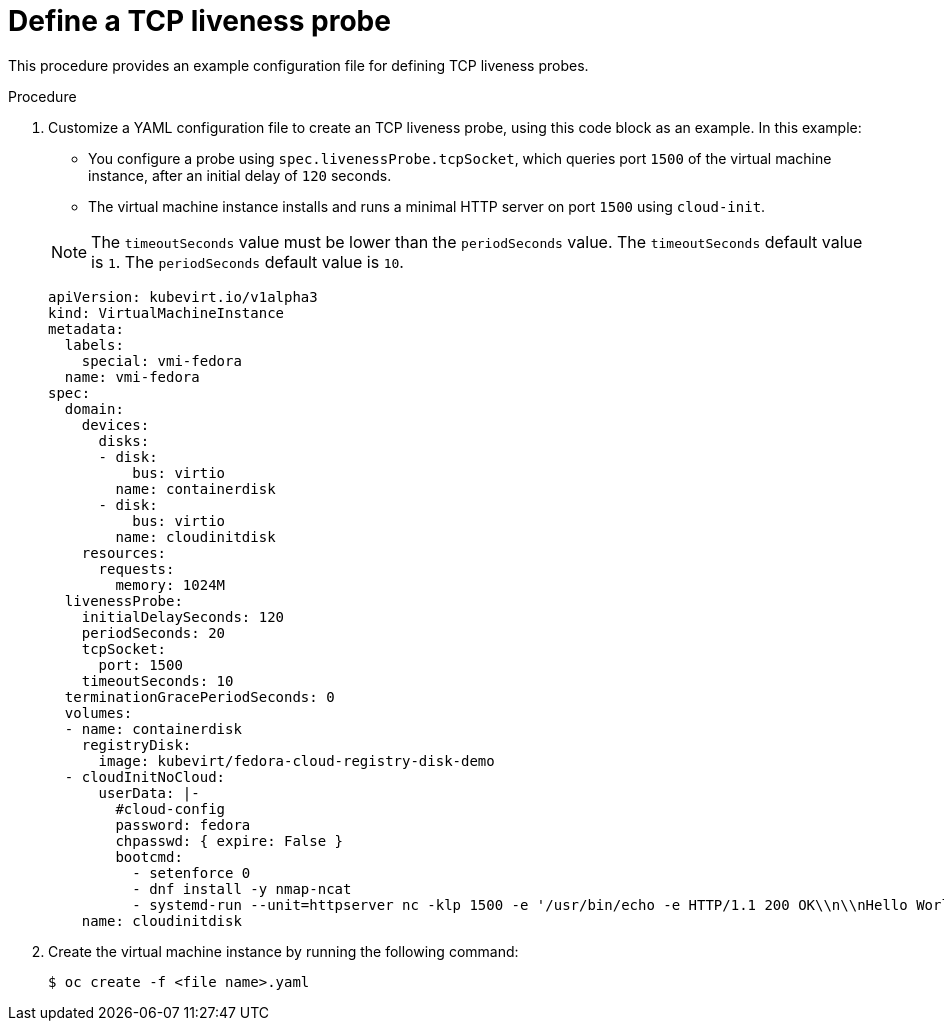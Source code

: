 // Module included in the following assemblies:
//
// * virt/logging_events_monitoring/virt-monitoring-vm-health.adoc

[id="virt-define-tcp-liveness-probe_{context}"]

= Define a TCP liveness probe

This procedure provides an example configuration file for defining
TCP liveness probes.

.Procedure

. Customize a YAML configuration file to create an TCP liveness probe, using
this code block as an example. In this example:
+
--
* You configure a probe using `spec.livenessProbe.tcpSocket`, which queries port `1500` of the virtual machine instance, after an initial delay of `120` seconds.
* The virtual machine instance installs and runs a minimal HTTP server
on port `1500` using `cloud-init`.
--
+
[NOTE]
====
The `timeoutSeconds` value must be lower than the `periodSeconds` value. The `timeoutSeconds` default value is `1`. The `periodSeconds` default value is `10`.
====
+
[source,yaml]
----
apiVersion: kubevirt.io/v1alpha3
kind: VirtualMachineInstance
metadata:
  labels:
    special: vmi-fedora
  name: vmi-fedora
spec:
  domain:
    devices:
      disks:
      - disk:
          bus: virtio
        name: containerdisk
      - disk:
          bus: virtio
        name: cloudinitdisk
    resources:
      requests:
        memory: 1024M
  livenessProbe:
    initialDelaySeconds: 120
    periodSeconds: 20
    tcpSocket:
      port: 1500
    timeoutSeconds: 10
  terminationGracePeriodSeconds: 0
  volumes:
  - name: containerdisk
    registryDisk:
      image: kubevirt/fedora-cloud-registry-disk-demo
  - cloudInitNoCloud:
      userData: |-
        #cloud-config
        password: fedora
        chpasswd: { expire: False }
        bootcmd:
          - setenforce 0
          - dnf install -y nmap-ncat
          - systemd-run --unit=httpserver nc -klp 1500 -e '/usr/bin/echo -e HTTP/1.1 200 OK\\n\\nHello World!'
    name: cloudinitdisk
----
+
. Create the virtual machine instance by running the following command:
+
[source,terminal]
----
$ oc create -f <file name>.yaml
----
